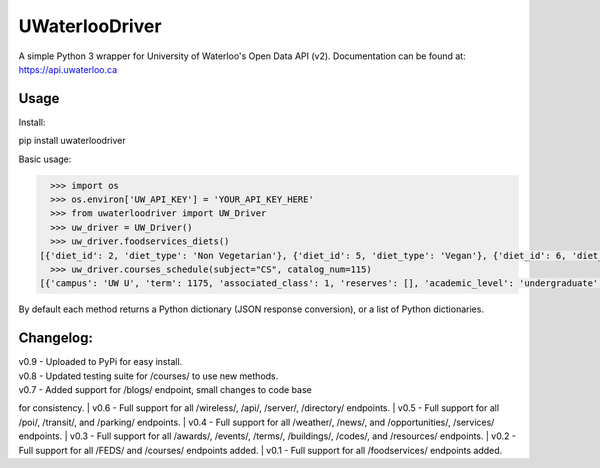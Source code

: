 UWaterlooDriver
===============

A simple Python 3 wrapper for University of Waterloo's Open Data API
(v2). Documentation can be found at: https://api.uwaterloo.ca

Usage
-----

Install:

pip install uwaterloodriver

Basic usage:

.. code:: python

      >>> import os
      >>> os.environ['UW_API_KEY'] = 'YOUR_API_KEY_HERE'
      >>> from uwaterloodriver import UW_Driver
      >>> uw_driver = UW_Driver()
      >>> uw_driver.foodservices_diets()
    [{'diet_id': 2, 'diet_type': 'Non Vegetarian'}, {'diet_id': 5, 'diet_type': 'Vegan'}, {'diet_id': 6, 'diet_type': 'Vegetarian'}, {'diet_id': 7, 'diet_type': 'Halal'}]
      >>> uw_driver.courses_schedule(subject="CS", catalog_num=115)
    [{'campus': 'UW U', 'term': 1175, 'associated_class': 1, 'reserves': [], 'academic_level': 'undergraduate', 'section': 'LEC 001', 'class_number': 3723, 'catalog_number': '115', 'last_updated': '2017-08-24T11:00:42-04:00', 'subject': 'CS', 'enrollment_total': 85, 'note': 'Choose LAB section for Related 1.', 'units': 0.5, 'enrollment_capacity': 90, 'classes': [{'date': {'is_cancelled': False, 'start_date': None, 'end_time': '12:50', 'end_date': None, 'start_time': '11:30', 'weekdays': 'TTh', 'is_closed': False, 'is_tba': False}, 'instructors': ['Akinyemi,John Akinlabi'], 'location': {'room': '2054', 'building': 'MC'}}], 'waiting_total': 0, 'related_component_2': '201', 'held_with': [], 'waiting_capacity': 0, 'topic': None, 'related_component_1': None, 'title': 'Introduction to Computer Science 1'}, {'campus': 'UW U', 'term': 1175, 'associated_class': 2, 'reserves': [], 'academic_level': 'undergraduate', 'section': 'LEC 002', 'class_number': 3912, 'catalog_number': '115', 'last_updated': '2017-08-24T11:00:42-04:00', 'subject': 'CS', 'enrollment_total': 74, 'note': 'Choose LAB section for Related 1.', 'units': 0.5, 'enrollment_capacity': 90, 'classes': [{'date': {'is_cancelled': False, 'start_date': None, 'end_time': '15:50', 'end_date': None, 'start_time': '14:30', 'weekdays': 'TTh', 'is_closed': False, 'is_tba': False}, 'instructors': ['Akinyemi,John Akinlabi'], 'location': {'room': '235', 'building': 'PHY'}}], 'waiting_total': 0, 'related_component_2': '201', 'held_with': [], 'waiting_capacity': 0, 'topic': None, 'related_component_1': None, 'title': 'Introduction to Computer Science 1'}, {'campus': 'UW U', 'term': 1175, 'associated_class': 99, 'reserves': [], 'academic_level': 'undergraduate', 'section': 'LAB 101', 'class_number': 3724, 'catalog_number': '115', 'last_updated': '2017-08-24T11:00:42-04:00', 'subject': 'CS', 'enrollment_total': 59, 'note': 'Choose LAB section for Related 1.', 'units': 0.5, 'enrollment_capacity': 60, 'classes': [{'date': {'is_cancelled': False, 'start_date': None, 'end_time': '11:20', 'end_date': None, 'start_time': '10:00', 'weekdays': 'F', 'is_closed': False, 'is_tba': False}, 'instructors': [], 'location': {'room': '3003', 'building': 'MC'}}], 'waiting_total': 0, 'related_component_2': None, 'held_with': [], 'waiting_capacity': 0, 'topic': None, 'related_component_1': '99', 'title': 'Introduction to Computer Science 1'}, {'campus': 'UW U', 'term': 1175, 'associated_class': 99, 'reserves': [], 'academic_level': 'undergraduate', 'section': 'LAB 102', 'class_number': 3772, 'catalog_number': '115', 'last_updated': '2017-08-24T11:00:42-04:00', 'subject': 'CS', 'enrollment_total': 56, 'note': 'Choose LAB section for Related 1.', 'units': 0.5, 'enrollment_capacity': 60, 'classes': [{'date': {'is_cancelled': False, 'start_date': None, 'end_time': '12:50', 'end_date': None, 'start_time': '11:30', 'weekdays': 'F', 'is_closed': False, 'is_tba': False}, 'instructors': [], 'location': {'room': '3003', 'building': 'MC'}}], 'waiting_total': 0, 'related_component_2': None, 'held_with': [], 'waiting_capacity': 0, 'topic': None, 'related_component_1': '99', 'title': 'Introduction to Computer Science 1'}, {'campus': 'UW U', 'term': 1175, 'associated_class': 99, 'reserves': [], 'academic_level': 'undergraduate', 'section': 'LAB 103', 'class_number': 3930, 'catalog_number': '115', 'last_updated': '2017-08-24T11:00:42-04:00', 'subject': 'CS', 'enrollment_total': 44, 'note': 'Choose LAB section for Related 1.', 'units': 0.5, 'enrollment_capacity': 60, 'classes': [{'date': {'is_cancelled': False, 'start_date': None, 'end_time': '14:20', 'end_date': None, 'start_time': '13:00', 'weekdays': 'F', 'is_closed': False, 'is_tba': False}, 'instructors': [], 'location': {'room': '3003', 'building': 'MC'}}], 'waiting_total': 0, 'related_component_2': None, 'held_with': [], 'waiting_capacity': 0, 'topic': None, 'related_component_1': '99', 'title': 'Introduction to Computer Science 1'}, {'campus': 'UW U', 'term': 1175, 'associated_class': 99, 'reserves': [], 'academic_level': 'undergraduate', 'section': 'TST 201', 'class_number': 3725, 'catalog_number': '115', 'last_updated': '2017-08-24T11:00:42-04:00', 'subject': 'CS', 'enrollment_total': 159, 'note': 'Choose LAB section for Related 1.', 'units': 0.5, 'enrollment_capacity': 180, 'classes': [{'date': {'is_cancelled': False, 'start_date': '06/19', 'end_time': '20:50', 'end_date': '06/19', 'start_time': '19:00', 'weekdays': 'M', 'is_closed': False, 'is_tba': False}, 'instructors': ['Daly,Barbara'], 'location': {'room': None, 'building': None}}], 'waiting_total': 0, 'related_component_2': None, 'held_with': [], 'waiting_capacity': 0, 'topic': None, 'related_component_1': '99', 'title': 'Introduction to Computer Science 1'}]

By default each method returns a Python dictionary (JSON response
conversion), or a list of Python dictionaries.

Changelog:
----------

| v0.9 - Uploaded to PyPi for easy install.
| v0.8 - Updated testing suite for /courses/ to use new methods.
| v0.7 - Added support for /blogs/ endpoint, small changes to code base
for consistency.
| v0.6 - Full support for all /wireless/, /api/, /server/, /directory/
endpoints.
| v0.5 - Full support for all /poi/, /transit/, and /parking/ endpoints.
| v0.4 - Full support for all /weather/, /news/, and /opportunities/,
/services/ endpoints.
| v0.3 - Full support for all /awards/, /events/, /terms/, /buildings/,
/codes/, and /resources/ endpoints.
| v0.2 - Full support for all /FEDS/ and /courses/ endpoints added.
| v0.1 - Full support for all /foodservices/ endpoints added.
